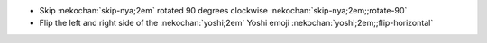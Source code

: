 * Skip :nekochan:`skip-nya;2em` rotated 90 degrees clockwise :nekochan:`skip-nya;2em;;rotate-90`
* Flip the left and right side of the :nekochan:`yoshi;2em` Yoshi emoji :nekochan:`yoshi;2em;;flip-horizontal`

.. nekochan:: snake
   :transform: flip-vertical
   :height: 2em
